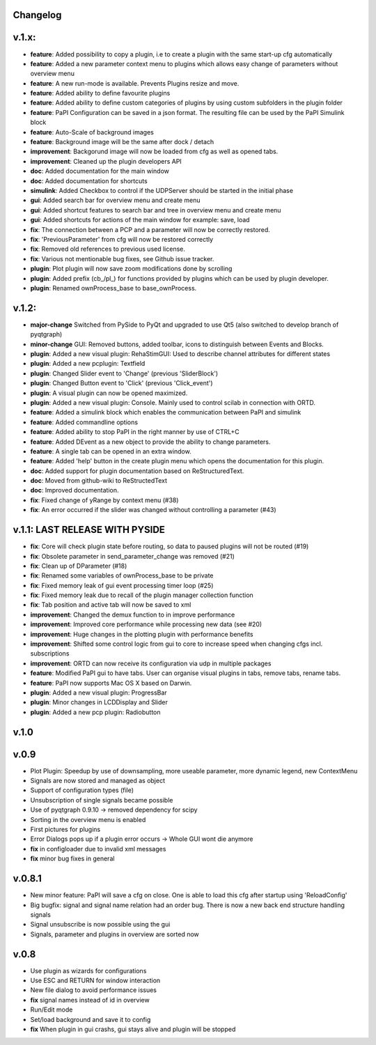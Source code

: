 Changelog
---------

v.1.x:
------
-  **feature**: Added possibility to copy a plugin, i.e to create a plugin with the same start-up cfg automatically
-  **feature**: Added a new parameter context menu to plugins which allows easy change of parameters without overview menu
-  **feature**: A new run-mode is available. Prevents Plugins resize and move.
-  **feature**: Added ability to define favourite plugins
-  **feature**: Added ability to define custom categories of plugins by using custom subfolders in the plugin folder
-  **feature**: PaPI Configuration can be saved in a json format. The resulting file can be used by the PaPI Simulink block
-  **feature**: Auto-Scale of background images
-  **feature**: Background image will be the same after dock / detach
-  **improvement**: Backgorund image will now be loaded from cfg as well as opened tabs.
-  **improvement**: Cleaned up the plugin developers API
-  **doc**: Added documentation for the main window
-  **doc**: Added documentation for shortcuts
-  **simulink**: Added Checkbox to control if the UDPServer should be started in the initial phase
-  **gui**: Added search bar for overview menu and create menu
-  **gui**: Added shortcut features to search bar and tree in overview menu and create menu
-  **gui**: Added shortcuts for actions of the main window for example: save, load
-  **fix**: The connection between a PCP and a parameter will now be correctly restored.
-  **fix**: 'PreviousParameter' from cfg will now be restored correctly
-  **fix**: Removed old references to previous used license.
-  **fix**: Various not mentionable bug fixes, see Github issue tracker.
-  **plugin**: Plot plugin will now save zoom modifications done by scrolling
-  **plugin**: Added prefix (cb\_/pl\_) for functions provided by plugins which can be used by plugin developer.
-  **plugin**: Renamed ownProcess\_base to base\_ownProcess.

v.1.2:
------

-  **major-change** Switched from PySide to PyQt and upgraded to use Qt5
   (also switched to develop branch of pyqtgraph)
-  **minor-change** GUI: Removed buttons, added toolbar, icons to distinguish between Events and Blocks.
-  **plugin**: Added a new visual plugin: RehaStimGUI: Used to describe
   channel attributes for different states
-  **plugin**: Added a new pcplugin: Textfield
-  **plugin**: Changed Slider event to 'Change' (previous 'SliderBlock')
-  **plugin**: Changed Button event to 'Click' (previous 'Click_event')
-  **plugin**: A visual plugin can now be opened maximized.
-  **plugin**: Added a new visual plugin: Console. Mainly used to control scilab in connection with ORTD.
-  **feature**: Added a simulink block which enables the communication
   between PaPI and simulink
-  **feature**: Added commandline options
-  **feature**: Added ability to stop PaPI in the right manner by use of CTRL+C
-  **feature**: Added DEvent as a new object to provide the ability to change parameters.
-  **feature**: A single tab can be opened in an extra window.
-  **feature**: Added 'help' button in the create plugin menu which opens the documentation for this plugin.
-  **doc**: Added support for plugin documentation based on
   ReStructuredText.
-  **doc**: Moved from github-wiki to ReStructedText
-  **doc**: Improved documentation.
-  **fix**: Fixed change of yRange by context menu (#38)
-  **fix**: An error occurred if the slider was changed without controlling a parameter (#43)

v.1.1: LAST RELEASE WITH PYSIDE
-------------------------------

-  **fix**: Core will check plugin state before routing, so data to
   paused plugins will not be routed (#19)
-  **fix**: Obsolete parameter in send\_parameter\_change was removed
   (#21)
-  **fix**: Clean up of DParameter (#18)
-  **fix**: Renamed some variables of ownProcess\_base to be private
-  **fix**: Fixed memory leak of gui event processing timer loop (#25)
-  **fix**: Fixed memory leak due to recall of the plugin manager
   collection function
-  **fix**: Tab position and active tab will now be saved to xml
-  **improvement**: Changed the demux function to in improve performance
-  **improvement**: Improved core performance while processing new data
   (see #20)
-  **improvement**: Huge changes in the plotting plugin with performance
   benefits
-  **improvement**: Shifted some control logic from gui to core to
   increase speed when changing cfgs incl. subscriptions
-  **improvement**: ORTD can now receive its configuration via udp in
   multiple packages
-  **feature**: Modified PaPI gui to have tabs. User can organise visual
   plugins in tabs, remove tabs, rename tabs.
-  **feature**: PaPI now supports Mac OS X based on Darwin.
-  **plugin**: Added a new visual plugin: ProgressBar
-  **plugin**: Minor changes in LCDDisplay and Slider
-  **plugin**: Added a new pcp plugin: Radiobutton

v.1.0
-----

v.0.9
-----

-  Plot Plugin: Speedup by use of downsampling, more useable parameter,
   more dynamic legend, new ContextMenu
-  Signals are now stored and managed as object
-  Support of configuration types (file)
-  Unsubscription of single signals became possible
-  Use of pyqtgraph 0.9.10 -> removed dependency for scipy
-  Sorting in the overview menu is enabled
-  First pictures for plugins
-  Error Dialogs pops up if a plugin error occurs -> Whole GUI wont die
   anymore
-  **fix** in configloader due to invalid xml messages
-  **fix** minor bug fixes in general

v.0.8.1
-------

-  New minor feature: PaPI will save a cfg on close. One is able to load
   this cfg after startup using 'ReloadConfig'
-  Big bugfix: signal and signal name relation had an order bug. There
   is now a new back end structure handling signals
-  Signal unsubscribe is now possible using the gui
-  Signals, parameter and plugins in overview are sorted now

v.0.8
-----

-  Use plugin as wizards for configurations
-  Use ESC and RETURN for window interaction
-  New file dialog to avoid performance issues
-  **fix** signal names instead of id in overview
-  Run/Edit mode
-  Set/load background and save it to config
-  **fix** When plugin in gui crashs, gui stays alive and plugin will be
   stopped

